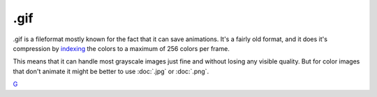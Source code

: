.gif
====

.gif is a fileformat mostly known for the fact that it can save
animations. It's a fairly old format, and it does it's compression by
`indexing <Special:MyLanguage/Bit_Depth>`__ the colors to a maximum of
256 colors per frame.

This means that it can handle most grayscale images just fine and
without losing any visible quality. But for color images that don't
animate it might be better to use :doc:`.jpg` or :doc:`.png`.

`G <category:File_Formats>`__
